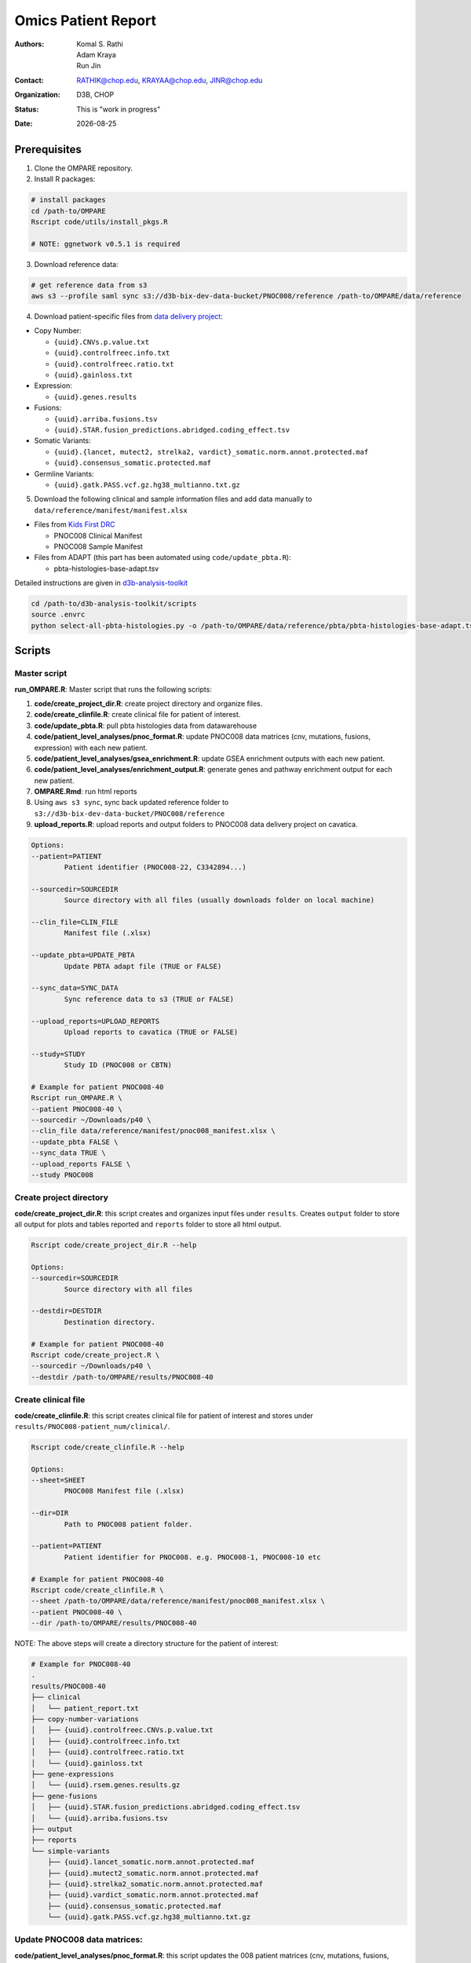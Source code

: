 .. |date| date::

********************
Omics Patient Report
********************

:authors: Komal S. Rathi, Adam Kraya, Run Jin
:contact: RATHIK@chop.edu, KRAYAA@chop.edu, JINR@chop.edu
:organization: D3B, CHOP
:status: This is "work in progress"
:date: |date|

.. meta::
   :keywords: omics, report, flexboard, 2019
   :description: Omics Patient Report

Prerequisites
=============

1. Clone the OMPARE repository.

2. Install R packages:

.. code-block:: bash

	# install packages
	cd /path-to/OMPARE
	Rscript code/utils/install_pkgs.R

	# NOTE: ggnetwork v0.5.1 is required

3. Download reference data:
   
.. code-block:: bash

	# get reference data from s3
	aws s3 --profile saml sync s3://d3b-bix-dev-data-bucket/PNOC008/reference /path-to/OMPARE/data/reference

4. Download patient-specific files from `data delivery project <https://cavatica.sbgenomics.com/u/cavatica/sd-8y99qzjj>`_:

* Copy Number: 

  * ``{uuid}.CNVs.p.value.txt``
  * ``{uuid}.controlfreec.info.txt``
  * ``{uuid}.controlfreec.ratio.txt``
  * ``{uuid}.gainloss.txt``

* Expression:

  * ``{uuid}.genes.results``

* Fusions: 

  * ``{uuid}.arriba.fusions.tsv``
  * ``{uuid}.STAR.fusion_predictions.abridged.coding_effect.tsv``

* Somatic Variants: 
 
  * ``{uuid}.{lancet, mutect2, strelka2, vardict}_somatic.norm.annot.protected.maf``
  * ``{uuid}.consensus_somatic.protected.maf``

* Germline Variants: 

  * ``{uuid}.gatk.PASS.vcf.gz.hg38_multianno.txt.gz``

5. Download the following clinical and sample information files and add data manually to ``data/reference/manifest/manifest.xlsx`` 
   
* Files from `Kids First DRC <https://data-tracker.kidsfirstdrc.org/study/SD_8Y99QZJJ/documents>`_

  * PNOC008 Clinical Manifest
  * PNOC008 Sample Manifest

* Files from ADAPT (this part has been automated using ``code/update_pbta.R``): 
  
  * pbta-histologies-base-adapt.tsv

Detailed instructions are given in `d3b-analysis-toolkit <https://github.com/d3b-center/d3b-analysis-toolkit>`_

.. code-block:: bash

	cd /path-to/d3b-analysis-toolkit/scripts
	source .envrc
	python select-all-pbta-histologies.py -o /path-to/OMPARE/data/reference/pbta/pbta-histologies-base-adapt.tsv 

Scripts
=======

Master script
-------------

**run_OMPARE.R**: Master script that runs the following scripts:
   
1. **code/create_project_dir.R**: create project directory and organize files.
2. **code/create_clinfile.R**: create clinical file for patient of interest.
3. **code/update_pbta.R**: pull pbta histologies data from datawarehouse
4. **code/patient_level_analyses/pnoc_format.R**: update PNOC008 data matrices (cnv, mutations, fusions, expression) with each new patient.
5. **code/patient_level_analyses/gsea_enrichment.R**: update GSEA enrichment outputs with each new patient.
6. **code/patient_level_analyses/enrichment_output.R**: generate genes and pathway enrichment output for each new patient.
7. **OMPARE.Rmd**: run html reports
8. Using ``aws s3 sync``, sync back updated reference folder to ``s3://d3b-bix-dev-data-bucket/PNOC008/reference``
9. **upload_reports.R**: upload reports and output folders to PNOC008 data delivery project on cavatica.

.. code-block:: bash
	
	Options:
	--patient=PATIENT
		Patient identifier (PNOC008-22, C3342894...)

	--sourcedir=SOURCEDIR
		Source directory with all files (usually downloads folder on local machine)

	--clin_file=CLIN_FILE
		Manifest file (.xlsx)

	--update_pbta=UPDATE_PBTA
		Update PBTA adapt file (TRUE or FALSE)

	--sync_data=SYNC_DATA
		Sync reference data to s3 (TRUE or FALSE)

	--upload_reports=UPLOAD_REPORTS
		Upload reports to cavatica (TRUE or FALSE)

	--study=STUDY
		Study ID (PNOC008 or CBTN)

	# Example for patient PNOC008-40
	Rscript run_OMPARE.R \
	--patient PNOC008-40 \
	--sourcedir ~/Downloads/p40 \
	--clin_file data/reference/manifest/pnoc008_manifest.xlsx \
	--update_pbta FALSE \
	--sync_data TRUE \
	--upload_reports FALSE \
	--study PNOC008

Create project directory
------------------------

**code/create_project_dir.R**: this script creates and organizes input files under ``results``. Creates ``output`` folder to store all output for plots and tables reported and ``reports`` folder to store all html output.
   
.. code-block:: bash

	Rscript code/create_project_dir.R --help

	Options:
	--sourcedir=SOURCEDIR
		Source directory with all files

	--destdir=DESTDIR
		Destination directory.

	# Example for patient PNOC008-40
	Rscript code/create_project.R \
	--sourcedir ~/Downloads/p40 \
	--destdir /path-to/OMPARE/results/PNOC008-40

Create clinical file
--------------------

**code/create_clinfile.R**: this script creates clinical file for patient of interest and stores under ``results/PNOC008-patient_num/clinical/``.

.. code-block:: bash

	Rscript code/create_clinfile.R --help

	Options:
	--sheet=SHEET
		PNOC008 Manifest file (.xlsx)

	--dir=DIR
		Path to PNOC008 patient folder.

	--patient=PATIENT
		Patient identifier for PNOC008. e.g. PNOC008-1, PNOC008-10 etc

	# Example for patient PNOC008-40
	Rscript code/create_clinfile.R \
	--sheet /path-to/OMPARE/data/reference/manifest/pnoc008_manifest.xlsx \
	--patient PNOC008-40 \
	--dir /path-to/OMPARE/results/PNOC008-40

NOTE: The above steps will create a directory structure for the patient of interest: 

.. code-block:: bash

	# Example for PNOC008-40
	.
	results/PNOC008-40
	├── clinical
	│   └── patient_report.txt
	├── copy-number-variations
	│   ├── {uuid}.controlfreec.CNVs.p.value.txt
	│   ├── {uuid}.controlfreec.info.txt
	│   ├── {uuid}.controlfreec.ratio.txt
	│   └── {uuid}.gainloss.txt
	├── gene-expressions
	│   └── {uuid}.rsem.genes.results.gz
	├── gene-fusions
	│   ├── {uuid}.STAR.fusion_predictions.abridged.coding_effect.tsv
	│   └── {uuid}.arriba.fusions.tsv
	├── output
	├── reports
	└── simple-variants
	    ├── {uuid}.lancet_somatic.norm.annot.protected.maf
	    ├── {uuid}.mutect2_somatic.norm.annot.protected.maf
	    ├── {uuid}.strelka2_somatic.norm.annot.protected.maf
	    ├── {uuid}.vardict_somatic.norm.annot.protected.maf
	    ├── {uuid}.consensus_somatic.protected.maf
	    └── {uuid}.gatk.PASS.vcf.gz.hg38_multianno.txt.gz


Update PNOC008 data matrices:
-----------------------------

**code/patient_level_analyses/pnoc_format.R**: this script updates the 008 patient matrices (cnv, mutations, fusions, expression) by adding current patient of interest
   
.. code-block:: bash

	Rscript code/patient_level_analyses/pnoc_format.R

	# Running the script will update the following files:
	data/reference/pnoc008
	├── pnoc008_clinical.rds
	├── pnoc008_cnv_filtered.rds
	├── pnoc008_consensus_mutation_filtered.rds
	├── pnoc008_counts_matrix.rds
	├── pnoc008_fpkm_matrix.rds
	├── pnoc008_fusions_filtered.rds
	├── pnoc008_tmb_scores.rds
	├── pnoc008_tpm_matrix.rds
	└── pnoc008_vs_gtex_brain_degs.rds


Update GSEA enrichment:
-----------------------

**code/patient_level_analyses/gsea_enrichment.R**: this script will update GSEA enrichment output with each new patient data.
   
.. code-block:: bash

	Rscript code/patient_level_analyses/gsea_enrichment.R --help

	Options:
	--patient=PATIENT
		Patient identifier for e.g. PNOC008-1, PNOC008-10 etc

	# Example for patient PNOC008-40
	Rscript code/patient_level_analyses/gsea_enrichment.R \
	--patient PNOC008-40

	# Running the script will update the following files:

	# reactome msigdb
	data/reference/gsea
	├── pbta_vs_gtex_brain.rds
	├── pbta_vs_pbta.rds
	├── pbta_vs_pbta_hgg.rds
	├── pnoc008_vs_gtex_brain.rds
	├── pnoc008_vs_pbta.rds
	├── pnoc008_vs_pbta_hgg.rds
	├── pnoc008_vs_tcga_gbm.rds
	├── tcga_gbm_vs_gtex_brain.rds
	└── tcga_gbm_vs_tcga_gbm.rds

	# dsigdb
	data/reference/dsigdb
	├── pnoc008_vs_gtex_brain.rds
	├── pnoc008_vs_pbta.rds
	└── pnoc008_vs_pbta_hgg.rds


Excel file with differential results:
-------------------------------------

**code/patient_level_analyses/enrichment_output.R**: this script will create an text file summaries containing up/down pathways and genes of patient of interest vs ``GTEx Brain``, ``PBTA HGG`` and ``PBTA all histologies``:

.. code-block:: bash

	Rscript code/patient_level_analyses/enrichment_output.R --help

	Options:
	--input=INPUT
		Directory e.g. data/PNOC008-04

	--output=OUTPUT
		output excel filename i.e. PNOC008-04_summary

	--type=TYPE
		text or excel

	# Example for patient PNOC008-40
	Rscript code/enrichment_output.R \
	--input /path-to/OMPARE/results/PNOC008-40 \
	--output PNOC008-40_summary \
	--type text

HTML reports:
-------------

Generate markdown report:

.. code-block:: bash

	# topDir is the project directory of current patient
	# fusion_method is the fusion method. Allowed values: star, arriba, both or not specified. (Optional) 
	# set_title is the title for the report. (Optional)
	# snv_pattern is one of the six values for simple variants: lancet, mutect2, strelka2, vardict, consensus, all (all four callers together)
	for(i in 1:length(callers)) {
    	output_dir <- file.path(topDir, 'Reports')
    	output_file <- paste0(patient, '_', callers[i], '.html')
    	input_file <- file.path(root_dir, 'OMPARE.Rmd')
    	rmarkdown::render(input = input_file,
    		params = list(topDir = topDir,
    			fusion_method = 'arriba',
        		set_title = set_title,
        		snv_caller = callers[i]), 
        	output_dir = output_dir, 
			intermediates_dir = output_dir,
			output_file = output_file)
	}


After running the reports, the project folder will have all output files with plots and tables under ``output`` and all html reports under ``reports``:

.. code-block:: bash

	results/PNOC008-40
	├── CEMITools
	│   ├── beta_r2.pdf
	│   ├── clustered_samples.rds
	│   ├── diagnostics.html
	│   ├── enrichment_es.tsv
	│   ├── enrichment_nes.tsv
	│   ├── enrichment_padj.tsv
	│   ├── expected_counts_corrected.rds
	│   ├── gsea.pdf
	│   ├── hist.pdf
	│   ├── hubs.rds
	│   ├── interaction.pdf
	│   ├── interactions.tsv
	│   ├── mean_k.pdf
	│   ├── mean_var.pdf
	│   ├── module.tsv
	│   ├── modules_genes.gmt
	│   ├── ora.pdf
	│   ├── ora.tsv
	│   ├── parameters.tsv
	│   ├── profile.pdf
	│   ├── qq.pdf
	│   ├── report.html
	│   ├── sample_tree.pdf
	│   ├── selected_genes.txt
	│   ├── summary.rds
	│   ├── summary_eigengene.tsv
	│   ├── summary_mean.tsv
	│   └── summary_median.tsv
	├── clinical
	│   └── patient_report.txt
	├── copy-number-variations
	│   ├── 106762e7-e100-405b-9ae9-bb80a186cdf9.controlfreec.CNVs.p.value.txt
	│   ├── 106762e7-e100-405b-9ae9-bb80a186cdf9.controlfreec.ratio.txt
	│   └── 106762e7-e100-405b-9ae9-bb80a186cdf9.gainloss.txt
	├── gene-expressions
	│   └── 806668be-e3a2-4ea3-90fb-f67eba78c7b3.rsem.genes.results.gz
	├── gene-fusions
	│   ├── 806668be-e3a2-4ea3-90fb-f67eba78c7b3.STAR.fusion_predictions.abridged.coding_effect.tsv
	│   └── 806668be-e3a2-4ea3-90fb-f67eba78c7b3.arriba.fusions.tsv
	├── output
	│   ├── PNOC008-40_summary_DE_Genes_Down.txt
	│   ├── PNOC008-40_summary_DE_Genes_Up.txt
	│   ├── PNOC008-40_summary_Pathways_Down.txt
	│   ├── PNOC008-40_summary_Pathways_Up.txt
	│   ├── circos_plot.png
	│   ├── cnv_plot.png
	│   ├── complexheatmap_cgs.png
	│   ├── complexheatmap_oncogrid.png
	│   ├── complexheatmap_phgg.png
	│   ├── consensus_mpf_output.txt
	│   ├── diffexpr_genes_barplot_output.rds
	│   ├── diffreg_pathways_barplot_output.rds
	│   ├── dim_reduction_plot_adult.rds
	│   ├── dim_reduction_plot_pediatric.rds
	│   ├── drug_dge_density_plots
	│   ├── drug_pathways_barplot.rds
	│   ├── dsigdb_de_genes_down.txt
	│   ├── dsigdb_de_genes_up.txt
	│   ├── dsigdb_pathways_down.txt
	│   ├── dsigdb_pathways_up.txt
	│   ├── filtered_germline_vars.rds
	│   ├── kaplan_meier_adult.rds
	│   ├── kaplan_meier_pediatric.rds
	│   ├── mutational_analysis_adult.rds
	│   ├── mutational_analysis_pediatric.rds
	│   ├── oncokb_cnv.txt
	│   ├── oncokb_cnv_annotated.txt
	│   ├── oncokb_consensus_annotated.txt
	│   ├── oncokb_fusion.txt
	│   ├── oncokb_fusion_annotated.txt
	│   ├── oncokb_lancet_annotated.txt
	│   ├── oncokb_merged_all_annotated.txt
	│   ├── oncokb_merged_all_annotated_actgenes.txt
	│   ├── oncokb_merged_consensus_annotated.txt
	│   ├── oncokb_merged_consensus_annotated_actgenes.txt
	│   ├── oncokb_merged_lancet_annotated.txt
	│   ├── oncokb_merged_lancet_annotated_actgenes.txt
	│   ├── oncokb_merged_mutect2_annotated.txt
	│   ├── oncokb_merged_mutect2_annotated_actgenes.txt
	│   ├── oncokb_merged_strelka2_annotated.txt
	│   ├── oncokb_merged_strelka2_annotated_actgenes.txt
	│   ├── oncokb_merged_vardict_annotated.txt
	│   ├── oncokb_merged_vardict_annotated_actgenes.txt
	│   ├── oncokb_mutect2_annotated.txt
	│   ├── oncokb_strelka2_annotated.txt
	│   ├── oncokb_vardict_annotated.txt
	│   ├── ora_plots.png
	│   ├── pathway_analysis_adult.rds
	│   ├── pathway_analysis_pediatric.rds
	│   ├── pbta_pnoc008_umap_output.rds
	│   ├── rnaseq_analysis_output.rds
	│   ├── ssgsea_scores_pediatric.rds
	│   ├── tcga_pnoc008_umap_output.rds
	│   ├── tis_scores.rds
	│   ├── tmb_profile_output.rds
	│   ├── transciptomically_similar_adult.rds
	│   ├── transciptomically_similar_pediatric.rds
	│   ├── transcriptome_drug_rec.rds
	│   └── tumor_signature_output.rds
	├── reports
	│   ├── PNOC008-40_all.html
	│   ├── PNOC008-40_consensus.html
	│   ├── PNOC008-40_lancet.html
	│   ├── PNOC008-40_mutect2.html
	│   ├── PNOC008-40_strelka2.html
	│   └── PNOC008-40_vardict.html
	└── simple-variants
	    ├── 106762e7-e100-405b-9ae9-bb80a186cdf9.lancet_somatic.vep.maf
	    ├── 106762e7-e100-405b-9ae9-bb80a186cdf9.mutect2_somatic.vep.maf
	    ├── 106762e7-e100-405b-9ae9-bb80a186cdf9.strelka2_somatic.vep.maf
	    ├── 106762e7-e100-405b-9ae9-bb80a186cdf9.vardict_somatic.vep.maf
	    ├── c185fc36-97d9-433d-9ea9-25a608b2f660.gatk.PASS.vcf.gz.hg38_multianno.txt.gz
	    └── e9248ac8-79e5-41e7-a97d-3ccd9c406074.consensus_somatic.vep.maf

	9 directories, 105 files


Upload to data-delivery project
-------------------------------

**upload_reports.R**: this script uploads the files under ``reports``, ``output`` and ``CEMITools`` folder to the data delivery project folder on cavatica. 

.. code-block:: bash

	Rscript upload_reports.R --help

    Options:
	--patient=PATIENT
		Patient Identifier (PNOC008-22, etc...)

	--workdir=WORKDIR
		OMPARE working directory

	--study=STUDY
		PNOC008 or CBTN

	# Example run for PNOC008-40
	Rscript upload_reports.R \
	--patient PNOC008-40 \
	--wordir /path-to/Projects/OMPARE
	--study 'PNOC008'

Dependencies on specific hgg-dmg versions
=========================================

These hgg-dmg files are ``20201202-data`` version dependent:

.. code-block:: bash

	hgg-dmg-integration
	└── 20201202-data
	    ├── CC_based_heatmap_Distance_euclidean_finalLinkage_average_clusterAlg_KM_expct_counts_VST_cluster_and_annotation.tsv
	    ├── pbta-hgat-dx-prog-pm-gene-counts-rsem-expected_count-uncorrected.rds
	    └── pbta-histologies.tsv

